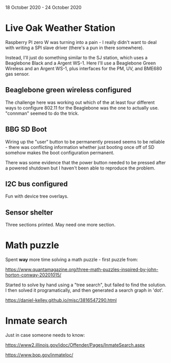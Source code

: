 18 October 2020 - 24 October 2020

* Live Oak Weather Station

Raspberry PI zero W was turning into a pain - I really didn't want to
deal with writing a SPI slave driver (there's a pun in there somewhere).

Instead, I'll just do something similar to the SJ station, which uses
a Beaglebone Black and a Argent WS-1. Here I'll use a Beaglebone Green
Wireless and an Argent WS-1, plus interfaces for the PM, UV, and
BME680 gas sensor.

** Beaglebone green wireless configured
The challenge here was working out which of the at least four different
ways to configure 802.11 for the Beaglebone was the one to actually use.
"connman" seemed to do the trick.

** BBG SD Boot
Wiring up the "user" button to be permanently pressed seems to be
reliable - there was conflicting information whether just booting once
off of SD somehow makes the boot configuration permanent.

There was some evidence that the power button needed to be pressed
after a powered shutdown but I haven't been able to reproduce the
problem.

** I2C bus configured
Fun with device tree overlays.

** Sensor shelter
Three sections printed. May need one more section.

* Math puzzle

Spent *way* more time solving a math puzzle - first puzzle from:

https://www.quantamagazine.org/three-math-puzzles-inspired-by-john-horton-conway-20201015/

Started to solve by hand using a "tree search", but failed to find the
solution. I then solved it programatically, and then generated a
search graph in 'dot'.

https://daniel-kelley.github.io/misc/3816547290.html

* Inmate search

Just in case someone needs to know:

https://www2.illinois.gov/idoc/Offender/Pages/InmateSearch.aspx

https://www.bop.gov/inmateloc/
